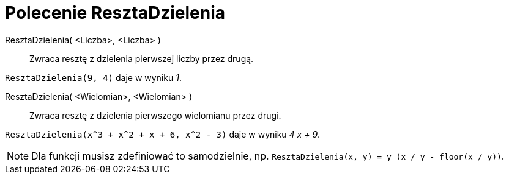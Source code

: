= Polecenie ResztaDzielenia
:page-en: commands/Mod
ifdef::env-github[:imagesdir: /en/modules/ROOT/assets/images]

ResztaDzielenia( <Liczba>, <Liczba> )::
  Zwraca resztę z dzielenia pierwszej liczby przez drugą.

[EXAMPLE]
====

`++ResztaDzielenia(9, 4)++` daje w wyniku _1_.

====

ResztaDzielenia( <Wielomian>, <Wielomian> )::
  Zwraca resztę z dzielenia pierwszego wielomianu przez drugi.

[EXAMPLE]
====

`++ResztaDzielenia(x^3 + x^2 + x + 6, x^2 - 3)++` daje w wyniku _4 x + 9_.

====

[NOTE]
====

Dla funkcji musisz zdefiniować to samodzielnie, np. `++ResztaDzielenia(x, y) = y (x / y - floor(x / y))++`.

====
